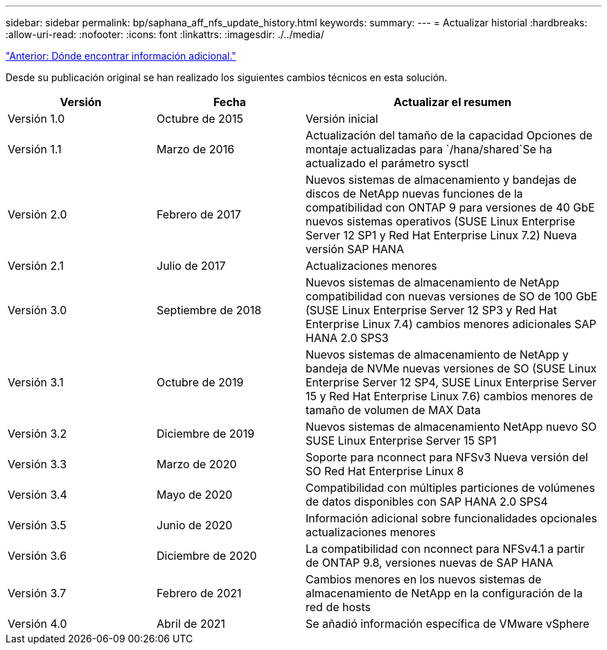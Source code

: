 ---
sidebar: sidebar 
permalink: bp/saphana_aff_nfs_update_history.html 
keywords:  
summary:  
---
= Actualizar historial
:hardbreaks:
:allow-uri-read: 
:nofooter: 
:icons: font
:linkattrs: 
:imagesdir: ./../media/


link:saphana_aff_nfs_where_to_find_additional_information.html["Anterior: Dónde encontrar información adicional."]

Desde su publicación original se han realizado los siguientes cambios técnicos en esta solución.

[cols="25,25,50"]
|===
| Versión | Fecha | Actualizar el resumen 


| Versión 1.0 | Octubre de 2015 | Versión inicial 


| Versión 1.1 | Marzo de 2016 | Actualización del tamaño de la capacidad Opciones de montaje actualizadas para `/hana/shared`Se ha actualizado el parámetro sysctl 


| Versión 2.0 | Febrero de 2017 | Nuevos sistemas de almacenamiento y bandejas de discos de NetApp nuevas funciones de la compatibilidad con ONTAP 9 para versiones de 40 GbE nuevos sistemas operativos (SUSE Linux Enterprise Server 12 SP1 y Red Hat Enterprise Linux 7.2) Nueva versión SAP HANA 


| Versión 2.1 | Julio de 2017 | Actualizaciones menores 


| Versión 3.0 | Septiembre de 2018 | Nuevos sistemas de almacenamiento de NetApp compatibilidad con nuevas versiones de SO de 100 GbE (SUSE Linux Enterprise Server 12 SP3 y Red Hat Enterprise Linux 7.4) cambios menores adicionales SAP HANA 2.0 SPS3 


| Versión 3.1 | Octubre de 2019 | Nuevos sistemas de almacenamiento de NetApp y bandeja de NVMe nuevas versiones de SO (SUSE Linux Enterprise Server 12 SP4, SUSE Linux Enterprise Server 15 y Red Hat Enterprise Linux 7.6) cambios menores de tamaño de volumen de MAX Data 


| Versión 3.2 | Diciembre de 2019 | Nuevos sistemas de almacenamiento NetApp nuevo SO SUSE Linux Enterprise Server 15 SP1 


| Versión 3.3 | Marzo de 2020 | Soporte para nconnect para NFSv3 Nueva versión del SO Red Hat Enterprise Linux 8 


| Versión 3.4 | Mayo de 2020 | Compatibilidad con múltiples particiones de volúmenes de datos disponibles con SAP HANA 2.0 SPS4 


| Versión 3.5 | Junio de 2020 | Información adicional sobre funcionalidades opcionales actualizaciones menores 


| Versión 3.6 | Diciembre de 2020 | La compatibilidad con nconnect para NFSv4.1 a partir de ONTAP 9.8, versiones nuevas de SAP HANA 


| Versión 3.7 | Febrero de 2021 | Cambios menores en los nuevos sistemas de almacenamiento de NetApp en la configuración de la red de hosts 


| Versión 4.0 | Abril de 2021 | Se añadió información específica de VMware vSphere 
|===